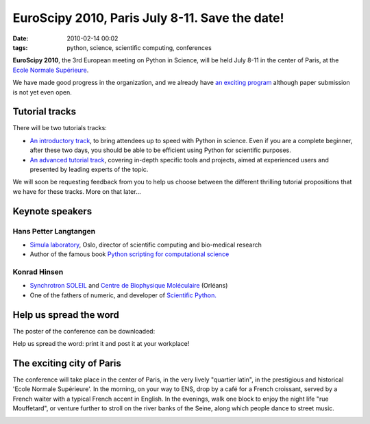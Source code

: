 EuroScipy 2010, Paris July 8-11. Save the date!
###############################################
:date: 2010-02-14 00:02
:tags: python, science, scientific computing, conferences

**EuroScipy 2010**, the 3rd European meeting on Python in Science, will
be held July 8-11 in the center of Paris, at the `Ecole Normale
Supérieure`_.

We have made good progress in the organization, and we already have `an
exciting program`_ although paper submission is not yet even open.

Tutorial tracks
===============

There will be two tutorials tracks:

-  `An introductory track`_, to bring attendees up to speed with Python
   in science. Even if you are a complete beginner, after these two
   days, you should be able to be efficient using Python for scientific
   purposes.
-  `An advanced tutorial track`_, covering in-depth specific tools and
   projects, aimed at experienced users and presented by leading experts
   of the topic.

We will soon be requesting feedback from you to help us choose between
the different thrilling tutorial propositions that we have for these
tracks. More on that later...

Keynote speakers
================

Hans Petter Langtangen
----------------------

-  `Simula laboratory`_, Oslo, director of scientific computing and
   bio-medical research
-  Author of the famous book `Python scripting for computational
   science`_

Konrad Hinsen
-------------

-  `Synchrotron SOLEIL`_ and `Centre de Biophysique Moléculaire`_
   (Orléans)
-  One of the fathers of numeric, and developer of `Scientific Python.`_

Help us spread the word
=======================

The poster of the conference can be downloaded:

.. image:: attachments/poster_euroscipy_2010.jpg
   :target: attachments/poster_euroscipy_2010.pdf

Help us spread the word: print it and post it at your workplace!

The exciting city of Paris
==========================

The conference will take place in the center of Paris, in the very
lively "quartier latin", in the prestigious and historical 'Ecole
Normale Supérieure'. In the morning, on your way to ENS, drop by a café
for a French croissant, served by a French waiter with a typical French
accent in English. In the evenings, walk one block to enjoy the night
life "rue Mouffetard", or venture further to stroll on the river banks
of the Seine, along which people dance to street music.

.. image:: attachments/banner_euroscipy.jpg

.. _Ecole Normale Supérieure: http://www.ens.fr/?lang=en
.. _an exciting program: http://www.euroscipy.org/conference/867?vid=primary
.. _An introductory track: http://www.euroscipy.org/track/871
.. _An advanced tutorial track: http://www.euroscipy.org/track/872
.. _Simula laboratory: http://simula.no/
.. _Python scripting for computational science: http://www.springer.com/mathematics/numerical+and+computational+mathematics/book/978-3-540-73915-9
.. _Synchrotron SOLEIL: http://www.synchrotron-soleil.fr/
.. _Centre de Biophysique Moléculaire: http://dirac.cnrs-orleans.fr/plone
.. _Scientific Python.: http://dirac.cnrs-orleans.fr/plone/software/scientificpython/

